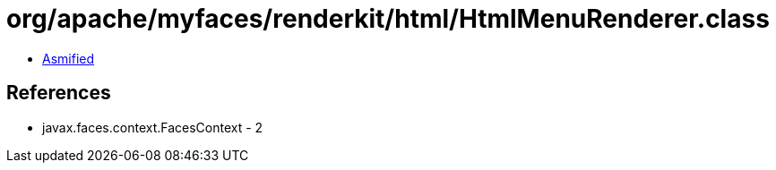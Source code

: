= org/apache/myfaces/renderkit/html/HtmlMenuRenderer.class

 - link:HtmlMenuRenderer-asmified.java[Asmified]

== References

 - javax.faces.context.FacesContext - 2
